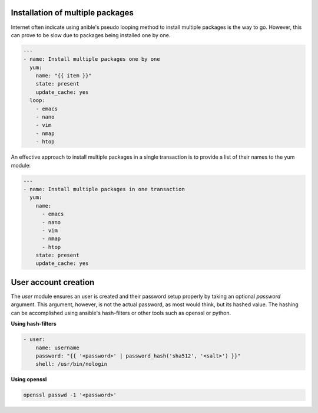 .. _ansible-tips_tricks:

.. highlight:: rst

.. role:: bash(code)
   :language: bash

.. role:: raw-html(raw)
   :format: html


Installation of multiple packages
---------------------------------

Internet often indicate using anible's pseudo looping
method to install multiple packages is the way to go.
However, this can prove to be slow due to packages being
installed one by one.

.. code-block:: yaml

   ---
   - name: Install multiple packages one by one
     yum:
       name: "{{ item }}"
       state: present
       update_cache: yes
     loop:
       - emacs
       - nano
       - vim
       - nmap
       - htop

An effective approach to install multiple packages in a
single transaction is to provide a list of their names to
the yum module:

.. code-block:: yaml

   ---
   - name: Install multiple packages in one transaction
     yum:
       name:
         - emacs
	 - nano
	 - vim
	 - nmap
	 - htop
       state: present
       update_cache: yes

User account creation
---------------------

The *user* module ensures an user is created and their password
setup properly by taking an optional *password* argument.
This argument, however, is not the actual password, as most would think,
but its hashed value. The hashing can be accomplished using
ansible's hash-filters or other tools such as openssl or python.

**Using hash-filters**

.. code-block:: yaml

   - user:
       name: username
       password: "{{ '<password>' | password_hash('sha512', '<salt>') }}"
       shell: /usr/bin/nologin

**Using openssl**

.. code-block:: bash

   openssl passwd -1 '<password>'

